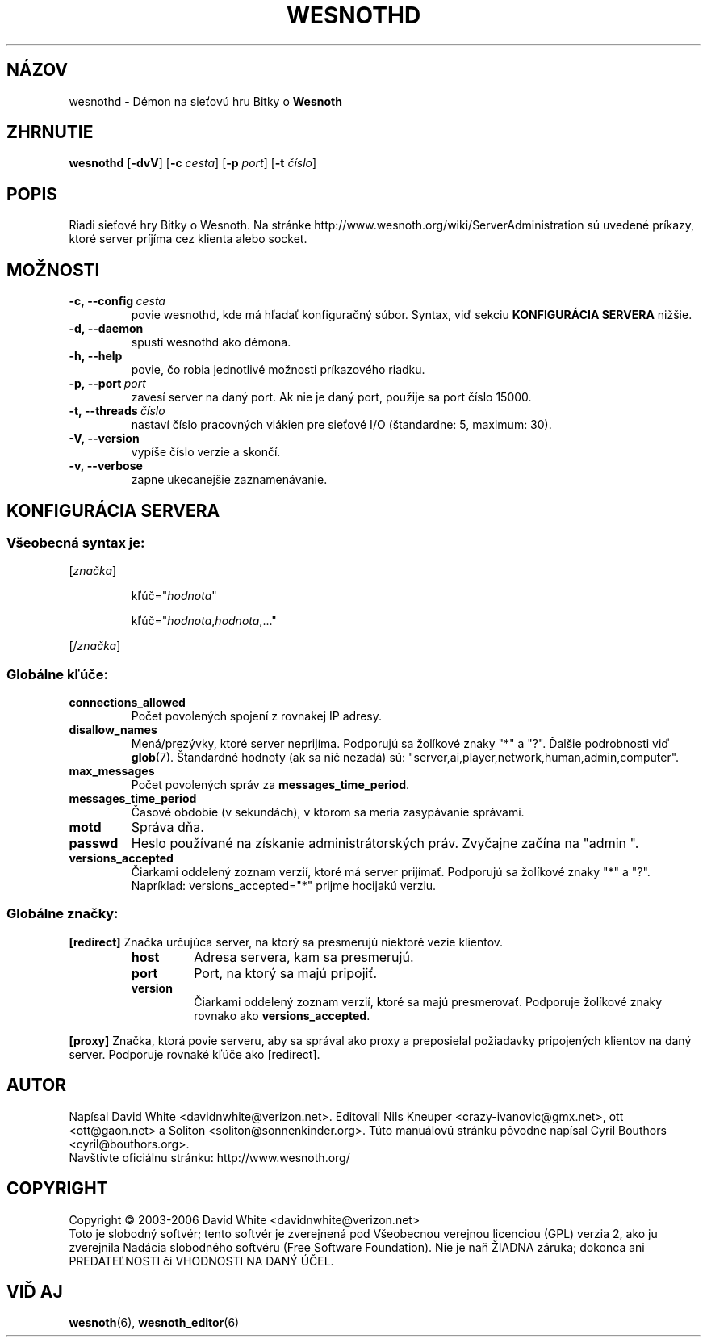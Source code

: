.\" This program is free software; you can redistribute it and/or modify
.\" it under the terms of the GNU General Public License as published by
.\" the Free Software Foundation; either version 2 of the License, or
.\" (at your option) any later version.
.\" This program is distributed in the hope that it will be useful,
.\" but WITHOUT ANY WARRANTY; without even the implied warranty of
.\" MERCHANTABILITY or FITNESS FOR A PARTICULAR PURPOSE.  See the
.\" GNU General Public License for more details.
.\" You should have received a copy of the GNU General Public License
.\" along with this program; if not, write to the Free Software
.\" Foundation, Inc., 51 Franklin Street, Fifth Floor, Boston, MA  02110-1301  USA
.
.\"*******************************************************************
.\"
.\" This file was generated with po4a. Translate the source file.
.\"
.\"*******************************************************************
.TH WESNOTHD 6 2006 wesnothd "Démon na sieťovú hru Bitky o Wesnoth"
.
.SH NÁZOV
.
wesnothd \- Démon na sieťovú hru Bitky o \fBWesnoth\fP
.
.SH ZHRNUTIE
.
\fBwesnothd\fP [\|\fB\-dvV\fP\|] [\|\fB\-c\fP \fIcesta\fP\|] [\|\fB\-p\fP \fIport\fP\|] [\|\fB\-t\fP 
\fIčíslo\fP\|]
.
.SH POPIS
.
Riadi sieťové hry Bitky o Wesnoth. Na stránke 
http://www.wesnoth.org/wiki/ServerAdministration sú uvedené príkazy, 
ktoré server príjíma cez klienta alebo socket.
.
.SH MOŽNOSTI
.
.TP 
\fB\-c,\ \-\-config\fP\fI\ cesta\fP
povie wesnothd, kde má hľadať konfiguračný súbor. Syntax, viď sekciu  
\fBKONFIGURÁCIA SERVERA\fP nižšie.
.TP 
\fB\-d,\ \-\-daemon\fP
spustí wesnothd ako démona.
.TP 
\fB\-h,\ \-\-help\fP
povie, čo robia jednotlivé možnosti príkazového riadku.
.TP 
\fB\-p,\ \-\-port\fP\fI\ port\fP
zavesí server na daný port. Ak nie je daný port, použije sa port číslo 
15000.
.TP 
\fB\-t,\ \-\-threads\fP\fI\ číslo\fP
nastaví číslo pracovných vlákien pre sieťové I/O (štandardne: 5, 
maximum: 30).
.TP 
\fB\-V,\ \-\-version\fP
vypíše číslo verzie a skončí.
.TP 
\fB\-v,\ \-\-verbose\fP
zapne ukecanejšie zaznamenávanie.
.
.SH "KONFIGURÁCIA SERVERA"
.
.SS "Všeobecná syntax je:"
.
.P
[\fIznačka\fP]
.IP
kľúč="\fIhodnota\fP"
.IP
kľúč="\fIhodnota\fP,\fIhodnota\fP,..."
.P
[/\fIznačka\fP]
.
.SS "Globálne kľúče:"
.
.TP 
\fBconnections_allowed\fP
Počet povolených spojení z rovnakej IP adresy.
.TP 
\fBdisallow_names\fP
Mená/prezývky, ktoré server neprijíma. Podporujú sa žolíkové znaky 
"*" a "?". Ďalšie podrobnosti viď \fBglob\fP(7). Štandardné hodnoty (ak sa 
nič nezadá) sú: "server,ai,player,network,human,admin,computer".
.TP 
\fBmax_messages\fP
Počet povolených správ za \fBmessages_time_period\fP.
.TP 
\fBmessages_time_period\fP
Časové obdobie (v sekundách), v ktorom sa meria zasypávanie správami.
.TP 
\fBmotd\fP
Správa dňa.
.TP 
\fBpasswd\fP
Heslo používané na získanie administrátorských práv. Zvyčajne 
začína na "admin ".
.TP 
\fBversions_accepted\fP
Čiarkami oddelený zoznam verzií, ktoré má server prijímať. Podporujú 
sa žolíkové znaky "*" a "?".
.br
Napríklad: versions_accepted="*" prijme hocijakú verziu.
.
.SS "Globálne značky:"
.
.P
\fB[redirect]\fP Značka určujúca server, na ktorý sa presmerujú niektoré 
vezie klientov.
.RS
.TP 
\fBhost\fP
Adresa servera, kam sa presmerujú.
.TP 
\fBport\fP
Port, na ktorý sa majú pripojiť.
.TP 
\fBversion\fP
Čiarkami oddelený zoznam verzií, ktoré sa majú presmerovať. Podporuje 
žolíkové znaky rovnako ako  \fBversions_accepted\fP.
.RE
.P
\fB[proxy]\fP Značka, ktorá povie serveru, aby sa správal ako proxy a 
preposielal požiadavky pripojených klientov na daný server. Podporuje 
rovnaké kľúče ako [redirect].
.
.SH AUTOR
.
Napísal David White <davidnwhite@verizon.net>. Editovali Nils 
Kneuper <crazy\-ivanovic@gmx.net>, ott <ott@gaon.net> a 
Soliton <soliton@sonnenkinder.org>.  Túto manuálovú stránku 
pôvodne napísal Cyril Bouthors <cyril@bouthors.org>.
.br
Navštívte oficiálnu stránku: http://www.wesnoth.org/
.
.SH COPYRIGHT
.
Copyright \(co 2003\-2006 David White <davidnwhite@verizon.net>
.br
Toto je slobodný softvér; tento softvér je zverejnená pod Všeobecnou 
verejnou licenciou (GPL) verzia 2, ako ju zverejnila Nadácia slobodného 
softvéru (Free Software Foundation). Nie je naň ŽIADNA záruka; dokonca 
ani PREDATEĽNOSTI či VHODNOSTI NA DANÝ ÚČEL.
.
.SH "VIĎ AJ"
.
\fBwesnoth\fP(6), \fBwesnoth_editor\fP(6)
